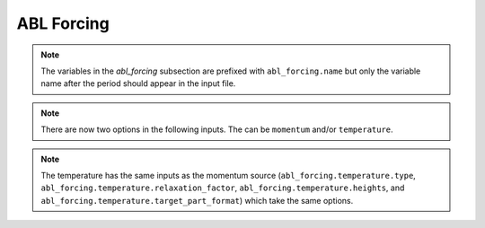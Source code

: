 ABL Forcing
````````````````````

.. inpfile:: abl_forcing

  ``abl_forcing`` allows the user to specify desired velocities
  and temperatures at different heights.
  These velocities and temperatures are enforced through the
  use of source in the momentum and enthalpy equations.
  The ``abl_forcing`` option needs to be specified in the
  ``momentum`` and/or ``enthalpy`` source blocks:

  .. code-block:: yaml

     - source_terms:
        momentum: abl_forcing
        enthalpy: abl_forcing

  This option allows the code to implement source terms
  in the momentum and/or enthalpy equations.
  A sample
  section is shown below

  .. code-block:: yaml

   abl_forcing:
     search_method: stk_kdtree
     search_tolerance: 0.0001
     search_expansion_factor: 1.5
     output_frequency: 1

     from_target_part: [fluid_part]

     momentum:
       type: computed
       relaxation_factor: 1.0
       heights: [250.0, 500.0, 750.0]
       target_part_format: "zplane_%06.1f"

       # The velocities at each plane
       # Each list include a time and the velocities for each plane
       # Notice that the total number of elements in each list will be
       # number of planes + 1
       velocity_x:
         - [0.0,      10.0, 5.0, 15.0]
         - [100000.0, 10.0, 5.0, 15.0]

       velocity_y:
         - [0.0,      0.0, 0.0, 0.0]
         - [100000.0, 0.0, 0.0, 0.0]

       velocity_z:
         - [0.0, 0.0, 0.0, 0.0]
         - [100000.0, 0.0, 0.0, 0.0]

     temperature:
       type: computed
       relaxation_factor: 1.0
       heights: [250.0, 500.0, 750.0]
       target_part_format: "zplane_%06.1f"

       temperature:
         - [0.0,      300.0, 280.0, 310.0]
         - [100000.0, 300.0, 280.0, 310.0]
.. note::

  The variables in the `abl_forcing` subsection are
  prefixed with ``abl_forcing.name`` but only the variable
  name after the period should appear in the input file.

.. inpfile:: abl_forcing.search_method

    This specifies the search method algorithm within the
    stk framework. The default option `stk_kdtree` is recommended.

.. inpfile:: abl_forcing.search_tolerance

    This is the tolerance specified for the
    `search_method` algorithm. A default value of 0.0001 is recommended.

.. inpfile:: abl_forcing.search_expansion_factor

    This option is related to the stk search algorithm.
    A value of 1.5 is recommended.

.. inpfile:: abl_forcing.output_frequency

    This is the frequency at which the source term is written
    to the output value. A value of 1 means the source term
    will be written to the output file every time-step.

.. note::

   There are now two options in the following inputs.
   The can be ``momentum`` and/or ``temperature``.

.. inpfile:: abl_forcing.momentum.computed

 This option allows the user to choose if a momentum source is computed
 from a desired velocity (``computed``) or if a user defined
 source term is directly
 applied into the momentum equation (``user_defined``).

.. inpfile:: abl_forcing.momentum.relaxation_factor

  This is a relaxation factor which can be used to under/over-relax
  the momentum source term.
  The default value is 1.

.. inpfile:: abl_forcing.momentum.heights

  This is a list containing the planes at which the forcing should
  be implemented. Each input is the height for that plane.
  This is the naming convention in the mesh file.

.. inpfile:: abl_forcing.momentum.target_part_format

  This is the format in which the planes are saved in the
  mesh file.

.. inpfile:: abl_forcing.momentum.velocity_x

  A set of lists containing the time in the first element,
  followed by the desired velocity at each plane in the
  :math:`x` direction.

.. inpfile:: abl_forcing.momentum.velocity_y

  A set of lists containing the time in the first element,
  followed by the desired velocity at each plane in the
  :math:`y` direction.


.. inpfile:: abl_forcing.momentum.velocity_z

  A set of lists containing the time in the first element,
  followed by the desired velocity at each plane in the
  :math:`z` direction.

.. note::

  The temperature has the same inputs as the momentum source
  (``abl_forcing.temperature.type``,
  ``abl_forcing.temperature.relaxation_factor``,
  ``abl_forcing.temperature.heights``, and
  ``abl_forcing.temperature.target_part_format``)
  which take the same options.

.. inpfile:: abl_forcing.temperature.temperature

  A set of lists containing the time in the first element,
  followed by the desired temperature at each plane.
